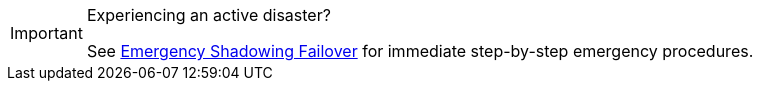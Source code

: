 [IMPORTANT]
.Experiencing an active disaster?
====
See xref:deploy:redpanda/manual/resilience/shadowing-guide.adoc[Emergency Shadowing Failover] for immediate step-by-step emergency procedures.
====